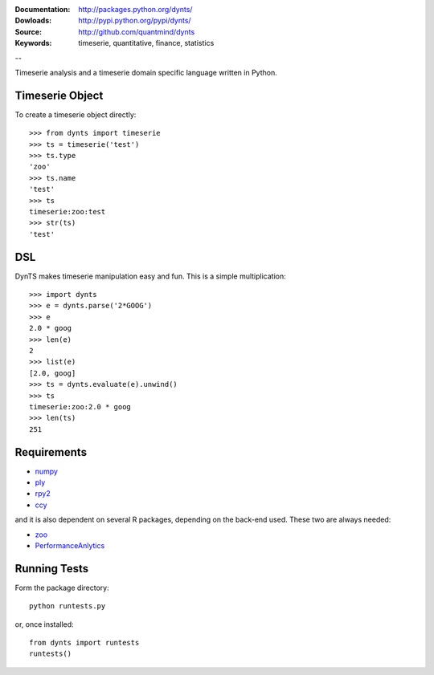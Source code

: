 :Documentation: http://packages.python.org/dynts/
:Dowloads: http://pypi.python.org/pypi/dynts/
:Source: http://github.com/quantmind/dynts
:Keywords: timeserie, quantitative, finance, statistics

--

Timeserie analysis and a timeserie domain specific language written in Python.


Timeserie Object
========================

To create a timeserie object directly::

	>>> from dynts import timeserie
	>>> ts = timeserie('test')
	>>> ts.type
	'zoo'
	>>> ts.name
	'test'
	>>> ts
	timeserie:zoo:test
	>>> str(ts)
	'test'


DSL
=======

DynTS makes timeserie manipulation easy and fun. This is a simple multiplication::
	
	>>> import dynts
	>>> e = dynts.parse('2*GOOG')
	>>> e
	2.0 * goog
	>>> len(e)
	2
	>>> list(e)
	[2.0, goog]
	>>> ts = dynts.evaluate(e).unwind()
	>>> ts
	timeserie:zoo:2.0 * goog
	>>> len(ts)
	251


Requirements
=====================

* numpy__
* ply__
* rpy2__
* ccy__
 
and it is also dependent on several R packages, depending on the back-end used.
These two are always needed:

* zoo__
* PerformanceAnlytics__


Running Tests
=================
Form the package directory::
	
	python runtests.py
	
or, once installed::

	from dynts import runtests
	runtests()
	
	
__ http://numpy.scipy.org/
__ http://www.dabeaz.com/ply/
__ http://rpy.sourceforge.net/rpy2.html
__ http://code.google.com/p/ccy/
__ http://cran.r-project.org/web/packages/zoo/index.html
__ http://cran.r-project.org/web/packages/PerformanceAnalytics/index.html
	
